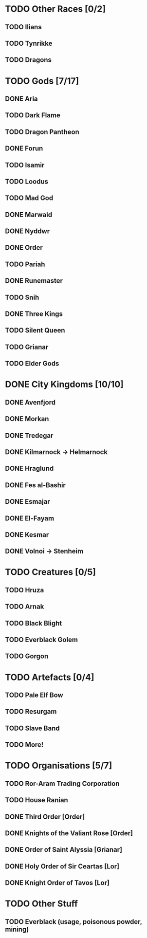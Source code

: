 * TODO Other Races [0/2]
** TODO Ilians
** TODO Tynrikke
** TODO Dragons
* TODO Gods [7/17]
** DONE Aria
** TODO Dark Flame
** TODO Dragon Pantheon
** DONE Forun
** TODO Isamir
** TODO Loodus
** TODO Mad God
** DONE Marwaid
** DONE Nyddwr
** DONE Order
** TODO Pariah
** DONE Runemaster
** TODO Snih
** DONE Three Kings
** TODO Silent Queen
** TODO Grianar
** TODO Elder Gods
* DONE City Kingdoms [10/10]
** DONE Avenfjord
** DONE Morkan
** DONE Tredegar
** DONE Kilmarnock -> Helmarnock
** DONE Hraglund
** DONE Fes al-Bashir
** DONE Esmajar
** DONE El-Fayam
** DONE Kesmar
** DONE Volnoi -> Stenheim
* TODO Creatures [0/5]
** TODO Hruza
** TODO Arnak
** TODO Black Blight
** TODO Everblack Golem
** TODO Gorgon
* TODO Artefacts [0/4]
** TODO Pale Elf Bow
** TODO Resurgam
** TODO Slave Band
** TODO More!
* TODO Organisations [5/7]
** TODO Ror-Aram Trading Corporation
** TODO House Ranian
** DONE Third Order [Order]
** DONE Knights of the Valiant Rose [Order]
** DONE Order of Saint Alyssia [Grianar]
** DONE Holy Order of Sir Ceartas [Lor]
** DONE Knight Order of Tavos [Lor]
* TODO Other Stuff
** TODO Everblack (usage, poisonous powder, mining)
